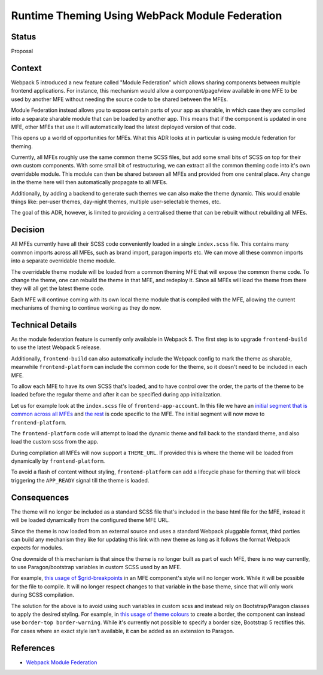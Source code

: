 Runtime Theming Using WebPack Module Federation
=============================================

Status
------

Proposal

Context
-------

Webpack 5 introduced a new feature called "Module Federation" which allows
sharing components between multiple frontend applications. For instance, this
mechanism would allow a component/page/view available in one MFE to be used by
another MFE without needing the source code to be shared between the MFEs.

Module Federation instead allows you to expose certain parts of your app as
sharable, in which case they are compiled into a separate sharable module that
can be loaded by another app. This means that if the component is updated in
one MFE, other MFEs that use it will automatically load the latest deployed
version of that code.

This opens up a  world of opportunities for MFEs. What this ADR looks at in
particular is using module federation for theming.

Currently, all MFEs roughly use the same common theme SCSS files, but add some
small bits of SCSS on top for their own custom components. With some small bit
of restructuring, we can extract all the common theming code into it's own
overridable module. This module can then be shared between all MFEs and provided
from one central place. Any change in the theme here will then automatically
propagate to all MFEs.

Additionally, by adding a backend to generate such themes we can also make the
theme dynamic. This would enable things like: per-user themes, day-night themes,
multiple user-selectable themes, etc.

The goal of this ADR, however, is limited to providing a centralised theme that
can be rebuilt without rebuilding all MFEs.

Decision
--------

All MFEs currently have all their SCSS code conveniently loaded in a single
``index.scss`` file. This contains many common imports across all MFEs, such
as brand import, paragon imports etc. We can move all these common imports into
a separate overridable theme module.

The overridable theme module will be loaded from a common theming MFE that will
expose the common theme code. To change the theme, one can rebuild the theme
in that MFE, and redeploy it. Since all MFEs will load the theme from there they
will all get the latest theme code.

Each MFE will continue coming with its own local theme module that is compiled
with the MFE, allowing the current mechanisms of theming to continue working as
they do now.

Technical Details
-----------------

As the module federation feature is currently only available in Webpack 5.
The first step is to upgrade ``frontend-build`` to use the latest Webpack 5
release.

Additionally, ``frontend-build`` can also automatically include the Webpack
config to mark the theme as sharable, meanwhile ``frontend-platform`` can
include the common code for the theme, so it doesn't need to be included in each
MFE.

To allow each MFE to have its own SCSS that's loaded, and to have control over
the order, the parts of the theme to be loaded before the regular theme and
after it can be specified during app initialization.

Let us for example look at the ``index.scss`` file of ``frontend-app-account``.
In this file we have an `initial segment that is common across all MFEs`_ and
`the rest`_ is code specific to the MFE. The initial segment will now move to
``frontend-platform``.

The ``frontend-platform`` code will attempt to load the dynamic theme and fall
back to the standard theme, and also load the custom scss from the app.

.. _initial segment that is common across all MFEs: https://github.com/edx/frontend-app-account/blob/e2f9edd62317de2d762e87f7f68d58b31aab3497/src/index.scss#L1-L9
.. _the rest: https://github.com/edx/frontend-app-account/blob/e2f9edd62317de2d762e87f7f68d58b31aab3497/src/index.scss#L11-L64

During compilation all MFEs will now support a ``THEME_URL``. If provided this
is where the theme will be loaded from dynamically by ``frontend-platform``.

To avoid a flash of  content without styling, ``frontend-platform`` can add a lifecycle
phase for theming that will block triggering the ``APP_READY`` signal till the
theme is loaded.

Consequences
------------

The theme will no longer be included as a standard SCSS file that's included in
the base html file for the MFE, instead it will be loaded dynamically from the
configured theme MFE URL.

Since the theme is now loaded from an external source and uses a standard
Webpack pluggable format, third parties can build any mechanism they like for
updating this link with new theme as long as it follows the format Webpack
expects for modules.

One downside of this mechanism is that since the theme is no longer built as
part of each MFE, there is no way currently, to use Paragon/bootstrap variables
in custom SCSS used by an MFE.

For example, `this usage of $grid-breakpoints`_ in an MFE component's style will
no longer work. While it will be possible for the file to compile. It will no
longer respect changes to that variable in the base theme, since that will only
work during SCSS compilation.

The solution for the above is to avoid using such variables in custom scss
and instead rely on Bootstrap/Paragon classes to apply the desired styling.
For example, in `this usage of theme colours`_ to create a border, the component
can instead use ``border-top border-warning``. While it's currently not possible
to specify a border size, Bootstrap 5 rectifies this. For cases where an exact
style isn't available, it can be added as an extension to Paragon.

.. _this usage of $grid-breakpoints: https://github.com/edx/frontend-app-account/blob/e2f9edd62317de2d762e87f7f68d58b31aab3497/src/account-settings/_style.scss#L18
.. _this usage of theme colours: https://github.com/edx/frontend-app-account/blob/e2f9edd62317de2d762e87f7f68d58b31aab3497/src/id-verification/_id-verification.scss#L7

References
----------

* `Webpack Module Federation <https://webpack.js.org/concepts/module-federation/>`_
